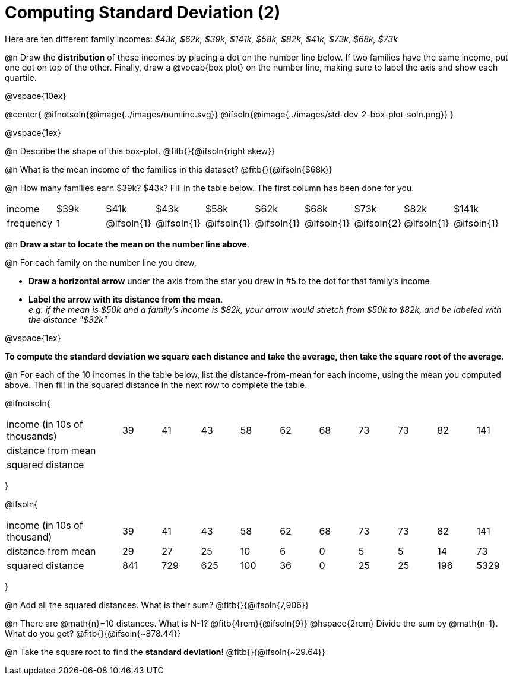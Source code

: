 = Computing Standard Deviation (2)

Here are ten different family incomes: _$43k, $62k, $39k, $141k, $58k, $82k, $41k, $73k, $68k, $73k_

@n Draw the *distribution* of these incomes by placing a dot on the number line below. If two families have the same income, put one dot on top of the other. Finally, draw a @vocab{box plot} on the number line, making sure to label the axis and show each quartile.

@vspace{10ex}

@center{
@ifnotsoln{@image{../images/numline.svg}}
@ifsoln{@image{../images/std-dev-2-box-plot-soln.png}}
}

@vspace{1ex}

@n Describe the shape of this box-plot. @fitb{}{@ifsoln{right skew}}

@n What is the mean income of the families in this dataset? @fitb{}{@ifsoln{$68k}}

@n How many families earn $39k? $43k? Fill in the table below. The first column has been done for you.

[.sideways-pyret-table, cols=">1,^1,^1,^1,^1,^1,^1,^1,^1,^1"]
|===
| income   	|$39k| 	$41k    | 	$43k   |   $58k   |   $62k   |   $68k   | 	 $73k  |  $82k    |  $141k
| frequency	|  1 |@ifsoln{1}|@ifsoln{1}|@ifsoln{1}|@ifsoln{1}|@ifsoln{1}|@ifsoln{2}|@ifsoln{1}|@ifsoln{1}
|===

@n *Draw a star to locate the mean on the number line above*.

@n For each family on the number line you drew, 

- *Draw a horizontal arrow* under the axis from the star you drew in #5 to the dot for that family's income
- *Label the arrow with its distance from the mean*. +
_e.g. if the mean is $50k and a family's income is $82k, your arrow would stretch from $50k to $82k, and be labeled with the distance "$32k"_

@vspace{1ex}

*To compute the standard deviation we square each distance and take the average, then take the square root of the average.*


@n For each of the 10 incomes in the table below, list the distance-from-mean for each income, using the mean you computed above. Then fill in the squared distance in the next row to complete the table.


@ifnotsoln{
[.sideways-pyret-table, cols="^3,^1,^1,^1,^1,^1,^1,^1,^1,^1,^1"]
|===
| income (in 10s of thousands)  | 39 | 41 | 43 | 58 | 62 | 68 | 73 | 73 | 82 | 141
| distance from mean     		|    |    |    |    |    |    |    |    |    |
| squared distance 	     		|    |    |    |    |    |    |    |    |    |
|===
}

@ifsoln{
[.sideways-pyret-table, cols="^3,^1,^1,^1,^1,^1,^1,^1,^1,^1, ^1"]
|===
| income (in 10s of thousand)   | 39 | 41 | 43 | 58 | 62 | 68 | 73 | 73 | 82 | 141
| distance from mean     		| 29 | 27 | 25 | 10 |  6 |  0 |  5 |  5 | 14 |  73
| squared distance 	     		|841 |729 |625 |100 | 36 |  0 | 25 | 25 |196 |5329
|===
}

@n Add all the squared distances. What is their sum? @fitb{}{@ifsoln{7,906}}

@n There are @math{n}=10 distances. What is N-1? @fitb{4rem}{@ifsoln{9}} @hspace{2rem} Divide the sum by @math{n-1}. What do you get? @fitb{}{@ifsoln{~878.44}}

@n Take the square root to find the *standard deviation*! @fitb{}{@ifsoln{~29.64}}
